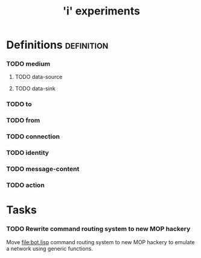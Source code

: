 #+TITLE: 'i' experiments


* Definitions :definition:
*** TODO medium
***** TODO data-source
***** TODO data-sink
*** TODO to
*** TODO from
*** TODO connection
*** TODO identity
*** TODO message-content
*** TODO action


* Tasks
*** TODO Rewrite command routing system to new MOP hackery
    Move [[file:bot.lisp]] command routing system to new MOP hackery to
    emulate a network using generic functions.

